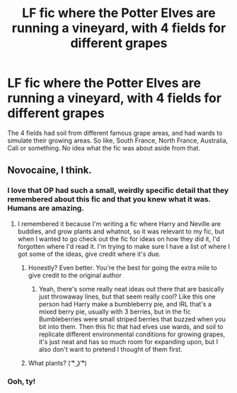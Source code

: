 #+TITLE: LF fic where the Potter Elves are running a vineyard, with 4 fields for different grapes

* LF fic where the Potter Elves are running a vineyard, with 4 fields for different grapes
:PROPERTIES:
:Author: snidget351
:Score: 23
:DateUnix: 1576750060.0
:DateShort: 2019-Dec-19
:FlairText: What's That Fic?
:END:
The 4 fields had soil from different famous grape areas, and had wards to simulate their growing areas. So like, South France, North France, Australia, Cali or something. No idea what the fic was about aside from that.


** Novocaine, I think.
:PROPERTIES:
:Author: paigaam2
:Score: 15
:DateUnix: 1576760164.0
:DateShort: 2019-Dec-19
:END:

*** I love that OP had such a small, weirdly specific detail that they remembered about this fic and that you knew what it was. Humans are amazing.
:PROPERTIES:
:Author: LadySmuag
:Score: 15
:DateUnix: 1576763893.0
:DateShort: 2019-Dec-19
:END:

**** I remembered it because I'm writing a fic where Harry and Neville are buddies, and grow plants and whatnot, so it was relevant to my fic, but when I wanted to go check out the fic for ideas on how they did it, I'd forgotten where I'd read it. I'm trying to make sure I have a list of where I got some of the ideas, give credit where it's due.
:PROPERTIES:
:Author: snidget351
:Score: 9
:DateUnix: 1576764338.0
:DateShort: 2019-Dec-19
:END:

***** Honestly? Even better. You're the best for going the extra mile to give credit to the original author
:PROPERTIES:
:Author: LadySmuag
:Score: 9
:DateUnix: 1576767479.0
:DateShort: 2019-Dec-19
:END:

****** Yeah, there's some really neat ideas out there that are basically just throwaway lines, but that seem really cool? Like this one person had Harry make a bumbleberry pie, and IRL that's a mixed berry pie, usually with 3 berries, but in the fic Bumbleberries were small striped berries that buzzed when you bit into them. Then this fic that had elves use wards, and soil to replicate different environmental conditions for growing grapes, it's just neat and has so much room for expanding upon, but I also don't want to pretend I thought of them first.
:PROPERTIES:
:Author: snidget351
:Score: 3
:DateUnix: 1576834654.0
:DateShort: 2019-Dec-20
:END:


***** What plants? ( ͡° ͜ʖ ͡°)
:PROPERTIES:
:Author: HeyHo2roar
:Score: 0
:DateUnix: 1576797292.0
:DateShort: 2019-Dec-20
:END:


*** Ooh, ty!
:PROPERTIES:
:Author: snidget351
:Score: 3
:DateUnix: 1576764127.0
:DateShort: 2019-Dec-19
:END:
